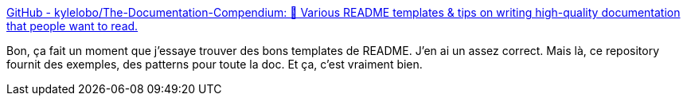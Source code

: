 :jbake-type: post
:jbake-status: published
:jbake-title: GitHub - kylelobo/The-Documentation-Compendium: 📢 Various README templates & tips on writing high-quality documentation that people want to read.
:jbake-tags: documentation,template,tutorial,_mois_août,_année_2019
:jbake-date: 2019-08-22
:jbake-depth: ../
:jbake-uri: shaarli/1566465980000.adoc
:jbake-source: https://nicolas-delsaux.hd.free.fr/Shaarli?searchterm=https%3A%2F%2Fgithub.com%2Fkylelobo%2FThe-Documentation-Compendium&searchtags=documentation+template+tutorial+_mois_ao%C3%BBt+_ann%C3%A9e_2019
:jbake-style: shaarli

https://github.com/kylelobo/The-Documentation-Compendium[GitHub - kylelobo/The-Documentation-Compendium: 📢 Various README templates & tips on writing high-quality documentation that people want to read.]

Bon, ça fait un moment que j'essaye trouver des bons templates de README. J'en ai un assez correct. Mais là, ce repository fournit des exemples, des patterns pour toute la doc. Et ça, c'est vraiment bien.
